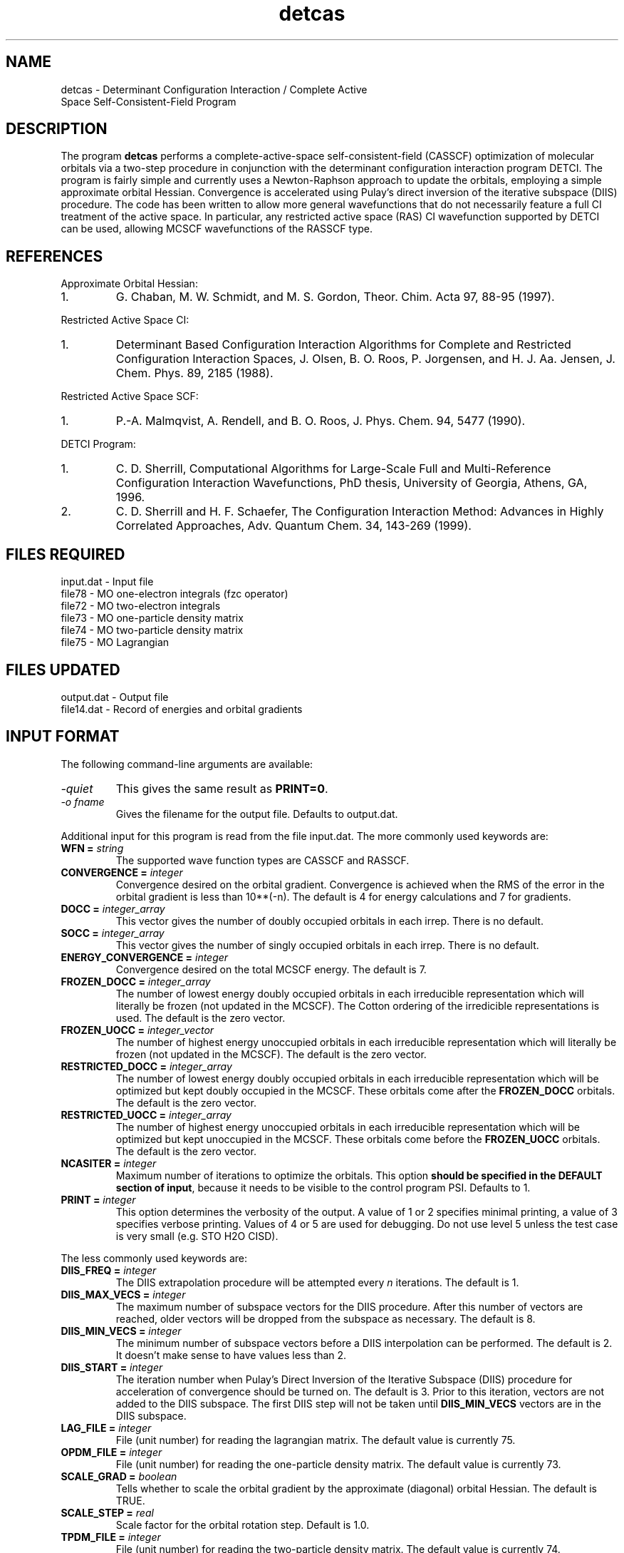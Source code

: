 .TH detcas 1 " 8 May, 1998" "" ""
.  \"
.  \" Notice of Document Modification
.  \"
.  \"   man page created by David Sherrill, 8 May 1998
.  \"   streamlined by CDS, updated        20 Jul 1998
.  \"   updated with new keywords by JSS   20 Jun 2004
.  \"   updated with new keywords by CDS   24 Jul 2006
.  \"
.  \"
.SH NAME
detcas \- Determinant Configuration Interaction / Complete Active
          Space Self-Consistent-Field Program

.SH DESCRIPTION
.LP
The program
.B detcas
performs a complete-active-space self-consistent-field
(CASSCF) optimization of molecular orbitals via a two-step
procedure in conjunction with the determinant configuration
interaction program DETCI.  The program is fairly simple
and currently uses a Newton-Raphson approach
to update the orbitals, employing a simple approximate
orbital Hessian.  Convergence is accelerated using
Pulay's direct inversion of the iterative
subspace (DIIS) procedure.  The code has been written to allow
more general wavefunctions that do not necessarily feature a
full CI treatment of the active space.  In particular, any
restricted active space (RAS) CI wavefunction supported by DETCI
can be used, allowing MCSCF wavefunctions of the RASSCF type.

.SH REFERENCES
.LP
Approximate Orbital Hessian:
.IP "1."
G. Chaban, M. W. Schmidt, and M. S. Gordon, Theor. Chim. Acta
97, 88-95 (1997).
.LP
Restricted Active Space CI:
.IP "1."
Determinant Based Configuration Interaction Algorithms for
Complete and Restricted Configuration Interaction Spaces,
J. Olsen, B. O. Roos, P. Jorgensen, and H. J. Aa. Jensen,
J. Chem. Phys. 89, 2185 (1988).
.LP
Restricted Active Space SCF:
.IP "1."
P.-A. Malmqvist, A. Rendell, and B. O. Roos, J. Phys. Chem.
94, 5477 (1990).
.LP
DETCI Program:
.IP "1."
C. D. Sherrill, 
Computational Algorithms for Large-Scale Full and
Multi-Reference Configuration Interaction Wavefunctions,
PhD thesis, University of Georgia, Athens, GA, 1996.
.IP "2."
C. D. Sherrill and H. F. Schaefer,
The Configuration Interaction Method: Advances in Highly
Correlated Approaches, Adv. Quantum Chem. 34, 143-269 (1999).

.SH FILES REQUIRED
.nf
    input.dat          \- Input file
    file78             \- MO one-electron integrals (fzc operator)
    file72             \- MO two-electron integrals
    file73             \- MO one-particle density matrix
    file74             \- MO two-particle density matrix
    file75             \- MO Lagrangian
.fi

.SH FILES UPDATED
.nf
    output.dat         \- Output file
    file14.dat         \- Record of energies and orbital gradients
.fi

.SH INPUT FORMAT
.LP
The following command-line arguments are available:
.IP "\fI-quiet\fP"
This gives the same result as \fBPRINT=0\fP.

.IP "\fI-o fname\fP"
Gives the filename for the output file.  Defaults to output.dat.

.LP
Additional input for this program is read from the file input.dat.
The more commonly used keywords are:

.IP "\fBWFN =\fP \fIstring\fP"
The supported wave function types are CASSCF and RASSCF.

.IP "\fBCONVERGENCE =\fP \fIinteger\fP"
Convergence desired on the orbital gradient.  Convergence is achieved when the
RMS of the error in the orbital gradient is less than 10**(-n).  The default 
is 4 for energy calculations and 7 for gradients.  

.IP "\fBDOCC =\fP \fIinteger_array\fP"
This vector gives the number of doubly occupied orbitals in each irrep.
There is no default.

.IP "\fBSOCC =\fP \fIinteger_array\fP"
This vector gives the number of singly occupied orbitals in each irrep.
There is no default.

.IP "\fBENERGY_CONVERGENCE =\fP \fIinteger\fP"
Convergence desired on the total MCSCF energy.  The default is 7.

.IP "\fBFROZEN_DOCC =\fP \fIinteger_array\fP"
The number of lowest energy doubly occupied orbitals in each irreducible
representation which will literally be frozen (not updated
in the MCSCF).
The Cotton ordering of the irredicible representations is used.
The default is the zero vector. 

.IP "\fBFROZEN_UOCC =\fP \fIinteger_vector\fP"
The number of highest energy unoccupied orbitals in each irreducible
representation which will literally be frozen (not updated
in the MCSCF).
The default is the zero vector.

.IP "\fBRESTRICTED_DOCC =\fP \fIinteger_array\fP"
The number of lowest energy doubly occupied orbitals in each irreducible
representation which will be optimized but kept doubly occupied
in the MCSCF.  These orbitals come after the \fBFROZEN_DOCC\fP orbitals.
The default is the zero vector. 

.IP "\fBRESTRICTED_UOCC =\fP \fIinteger_array\fP"
The number of highest energy unoccupied orbitals in each irreducible
representation which will be optimized but kept unoccupied
in the MCSCF.  These orbitals come before the \fBFROZEN_UOCC\fP orbitals.
The default is the zero vector. 

.IP "\fBNCASITER =\fP \fIinteger\fP"
Maximum number of iterations to optimize the orbitals.  This option
\fBshould be specified in the DEFAULT section of input\fP, because
it needs to be visible to the control program PSI.  Defaults to 1.

.IP "\fBPRINT =\fP \fIinteger\fP"
This option determines the verbosity of the output.  A value of 1 or
2 specifies minimal printing, a value of 3 specifies verbose printing.
Values of 4 or 5 are used for debugging.  Do not use level 5 unless
the test case is very small (e.g. STO H2O CISD).

.LP
The less commonly used keywords are:

.IP "\fBDIIS_FREQ =\fP \fIinteger\fP"
The DIIS extrapolation procedure will be attempted every \fIn\fP
iterations.  The default is 1.

.IP "\fBDIIS_MAX_VECS =\fP \fIinteger\fP"
The maximum number of subspace vectors for the DIIS procedure.  After this 
number of vectors are reached, older vectors will be dropped from the
subspace as necessary.  The default is 8.

.IP "\fBDIIS_MIN_VECS =\fP \fIinteger\fP"
The minimum number of subspace vectors before a DIIS interpolation can
be performed.  The default is 2.  It doesn't make sense to have values
less than 2.

.IP "\fBDIIS_START =\fP \fIinteger\fP"
The iteration number when Pulay's Direct Inversion of the Iterative
Subspace (DIIS) procedure for acceleration of convergence should be
turned on.  The default is 3.  Prior to this iteration, vectors are 
not added to the DIIS subspace.  The first DIIS step will not be taken until 
\fBDIIS_MIN_VECS\fP vectors are in the DIIS subspace. 

.IP "\fBLAG_FILE =\fP \fIinteger\fP"
File (unit number) for reading the lagrangian matrix.
The default value is currently 75.

.IP "\fBOPDM_FILE =\fP \fIinteger\fP"
File (unit number) for reading the one-particle density matrix.
The default value is currently 73.

.IP "\fBSCALE_GRAD =\fP \fIboolean\fP"
Tells whether to scale the orbital gradient by the approximate 
(diagonal) orbital Hessian.  The default is TRUE.

.IP "\fBSCALE_STEP =\fP \fIreal\fP"
Scale factor for the orbital rotation step.  Default is 1.0.

.IP "\fBTPDM_FILE =\fP \fIinteger\fP"
File (unit number) for reading the two-particle density matrix.
The default value is currently 74.

.IP "\fBLEVEL_SHIFT =\fP \fIboolean\fP"
Tells whether to allow for level shifting of the hessian matrix.  This can
be used to ensure that the hessian is positive definite for the beginning
iterations.  If the hessian is not positive definite near convergence, then
this may be a sign of numerical instabilities in the MCSCF.  The default
is TRUE.

.IP "\fBSHIFT =\fP \fIreal\fP"
Tells how much the diagonal elements of the hessian should be shifted for
level shifting.  Default is 0.01.

.IP "\fBDETERM_MIN =\fP \fIreal\fP"
Minimum allowed valued for the determinant of the hessian matrix if
level shifting is on.  This is not used if LEVEL_SHIFT=FALSE.  
Default is 0.00001.

.IP "\fBSTEP_MAX =\fP \fIreal\fP"
This is the maximum allowed single orbital rotation.  Default is 0.30.

.IP "\fBFORCE_STEP =\fP \fIboolean\fP"
This allows the user to overide the calculated step and to force a step
in a particular direction.  This can be usefull if trying to force the 
calculation away from a saddle point.  The default is FALSE.

.IP "\fBFORCE_PAIR =\fP \fIinteger\fP"
This is the index for the independent pair which is to be rotated if 
FORCE_STEP=TRUE.  This is ignored otherwise.  There is no default.  

.IP "\fBFORCE_VALUE =\fP \fIreal\fP"
This is the orbital rotation value for rotating the orbitals specified
by FORCE_PAIR.  This is only used if FORCE_STEP is set to TRUE.  The 
default value is 0.0.

.IP "\fBCHECK_HESSIAN =\fP \fIboolean\fP"
Calculate the eigenvalues of the orbital hessian.  This is good for checking
for saddle-point solutions.  Should be used without level shifting.  The
default is FALSE.

.IP "\fBEIGEN_VECTORS =\fP \fIboolean\fP"
Do you want to calculate the eigenvectors of the orbital hessian as well.
This is ignored if CHECK_HESSIAN=FALSE.  Default is FALSE.

